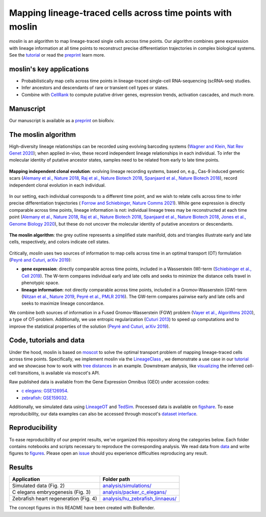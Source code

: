 Mapping lineage-traced cells across time points with moslin
===========================================================
.. figure:: images/moslin_motivation.jpg
   :width: 400px
   :alt: Mapping cells across time points recovers differentiation trajectories.
   :align: center
   :figclass: center

   `moslin` is an algorithm to map lineage-traced single cells across time points. Our algorithm combines gene expression with lineage information at all time points to reconstruct precise differentiation trajectories in complex biological systems. See the `tutorial`_ or read the `preprint`_ learn more.

moslin's key applications
-------------------------
- Probabilistically map cells across time points in lineage-traced single-cell RNA-sequencing (scRNA-seq) studies.
- Infer ancestors and descendants of rare or transient cell types or states.
- Combine with  `CellRank <https://cellrank.org>`_ to compute putative driver genes, expression trends, activation cascades, and much more.

Manuscript
----------
Our manuscript is available as a `preprint`_ on bioRxiv. 

The moslin algorithm
--------------------
High-diversity lineage relationships can be recorded using evolving barcoding systems (`Wagner and Klein, Nat Rev Genet 2020 <https://doi.org/10.1038/s41576-020-0223-2>`_);
when applied in-vivo, these record independent lineage relationships in each individual. To infer the molecular
identity of putative ancestor states, samples need to be related from early to late time points.

.. figure:: images/moslin_ice.jpg
   :width: 400px
   :alt: Independent clonal evolution.
   :align: center
   :figclass: center

   **Mapping independent clonal evolution**: evolving lineage recording systems, based on, e.g., Cas-9 induced genetic scars (`Alemany et al., Nature 2018 <https://doi.org/10.1038/nature25969>`_, `Raj et al., Nature Biotech 2018 <https://doi.org/10.1038/nbt.4103>`_, `Spanjaard et al., Nature Biotech 2018 <https://doi.org/10.1038/nbt.4124>`_), record independent clonal evolution in each individual.

In our setting, each individual corresponds to a different time point, and we wish to relate cells across time to infer precise differentiation trajectories ( `Forrow and Schiebinger, Nature Comms 2021 <https://doi.org/10.1038/s41467-021-25133-1>`_). While gene expression is directly comparable across time points, lineage information is not: individual lineage trees may be reconstructed at each time point
(`Alemany et al., Nature 2018 <https://doi.org/10.1038/nature25969>`_, `Raj et al., Nature Biotech 2018 <https://doi.org/10.1038/nbt.4103>`_, `Spanjaard et al., Nature Biotech 2018 <https://doi.org/10.1038/nbt.4124>`_, `Jones et al., Genome Biology 2020 <https://doi.org/10.1186/s13059-020-02000-8>`_), but these do not uncover the molecular identity of putative ancestors or descendants.

.. figure:: images/moslin_concept.jpg
   :width: 800px
   :alt: moslin combines gene expression with lineage information in a Fused Gromov-Wasserstein objective function.
   :align: center
   :figclass: center

   **The moslin algorithm**: the grey outline represents a simplified state manifold, dots and triangles illustrate early and late cells, respectively, and colors indicate cell states.

Critically, `moslin` uses two sources of information to map cells across time in an optimal transport (OT) formulation (`Peyré and Cuturi, arXiv 2019 <http://arxiv.org/abs/1803.00567>`_):

- **gene expression**: directly comparable across time points, included in a Wasserstein (W)-term (`Schiebinger et al., Cell 2019 <https://doi.org/10.1016/j.cell.2019.01.006>`_). The W-term compares individual early and late cells and seeks to minimize the distance cells travel in phenotypic space.
- **lineage information**: not directly comparable across time points, included in a Gromov-Wasserstein (GW)-term (`Nitzan et al., Nature 2019 <https://doi.org/10.1038/s41586-019-1773-3>`_, `Peyré et al., PMLR 2016 <http://proceedings.mlr.press/v48/peyre16.pdf>`_). The GW-term compares pairwise early and late cells and seeks to maximize lineage concordance.

We combine both sources of information in a Fused Gromov-Wasserstein (FGW) problem (`Vayer et al., Algorithms 2020 <https://doi.org/10.3390/a13090212>`_), a type of OT-problem. Additionally, we use entropic regularization (`Cuturi 2013 <https://proceedings.neurips.cc/paper/2013/hash/af21d0c97db2e27e13572cbf59eb343d-Abstract.html>`_) to speed up computations and to improve the statistical properties of the solution (`Peyré and Cuturi, arXiv 2019 <http://arxiv.org/abs/1803.00567>`_).

Code, tutorials and data
-------------------------
Under the hood,
moslin is based on `moscot`_ to solve the optimal transport problem of mapping
lineage-traced cells across time points. Specifically, we implement moslin via the
`LineageClass`_ , we demonstrate a use case in our `tutorial`_ and we showcase
how to work with `tree distances`_ in an example. Downstream analysis, like
`visualizing`_ the inferred cell-cell transitions, is available via moscot's API.

Raw published data is available from the Gene Expression Omnibus (GEO) under accession codes:

- `c elegans`_: `GSE126954 <https://www.ncbi.nlm.nih.gov/geo/query/acc.cgi?acc=GSE126954>`_.
- `zebrafish`_: `GSE159032  <https://www.ncbi.nlm.nih.gov/geo/query/acc.cgi?acc=GSE159032>`_.

Additionally, we simulated data using `LineageOT`_ and `TedSim`_. Processed data
is available on `figshare`_. To ease reproducibility, our data examples can
also be accessed through moscot's `dataset interface <https://moscot.readthedocs.io/en/latest/user.html#module-moscot.datasets>`_.

Reproducibility
---------------
To ease reproducibility of our preprint results, we've organized this repository along the categories below. Each folder contains
notebooks and scripts necessary to reproduce the corresponding analysis. We read data from `data <data/>`_
and write figures to `figures <figures/>`_. Please open an `issue <https://github.com/theislab/moslin/issues/new>`_ should you experience
difficulties reproducing any result.

Results
-------

.. csv-table::
   :header: "Application", "Folder path"

    Simulated data (Fig. 2), `analysis/simulations/ <analysis/simulations/>`__
    C elegans embryogenesis (Fig. 3), `analysis/packer_c_elegans/ <analysis/packer_c_elegans/>`__
    Zebrafish heart regeneration (Fig. 4), `analysis/hu_zebrafish_linnaeus/ <analysis/hu_zebrafish_linnaeus/>`__


The concept figures in this README have been created with BioRender.


.. _moscot: https://moscot-tools.org/
.. _preprint: https://www.biorxiv.org/content/10.1101/2023.04.14.536867v1
.. _LineageClass: https://moscot.readthedocs.io/en/latest/genapi/moscot.problems.time.LineageProblem.html
.. _tree distances: https://moscot.readthedocs.io/en/latest/notebooks/examples/problems/600_leaf_distance.html
.. _tutorial: https://moscot.readthedocs.io/en/latest/notebooks/tutorials/100_lineage.html
.. _LineageOT: https://doi.org/10.1038/s41467-021-25133-1
.. _TedSim: https://doi.org/10.1093/nar/gkac235
.. _c elegans: https://doi.org/10.1126/science.aax1971
.. _zebrafish: https://doi.org/10.1038/s41588-022-01129-5
.. _visualizing: https://moscot.readthedocs.io/en/latest/user.html#module-moscot.plotting
.. _figshare: https://doi.org/10.6084/m9.figshare.c.6533377.v1
